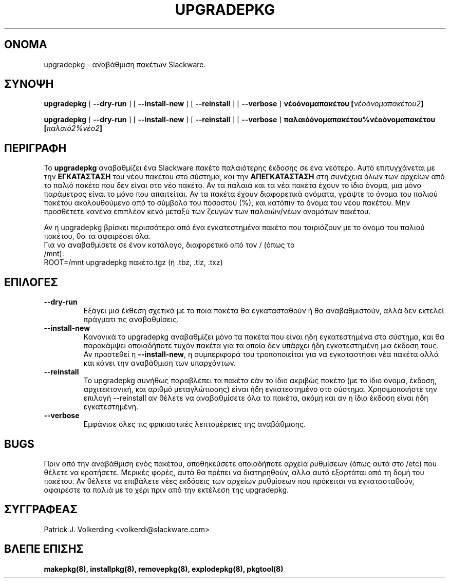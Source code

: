 .\" empty
.ds g 
.\" -*- nroff -*-
.\" empty
.ds G 
.de  Tp
.ie \\n(.$=0:((0\\$1)*2u>(\\n(.lu-\\n(.iu)) .TP
.el .TP "\\$1"
..
.\" Like TP, but if specified indent is more than half
.\" the current line-length - indent, use the default indent.
.\"*******************************************************************
.\"
.\" This file was generated with po4a. Translate the source file.
.\"
.\"*******************************************************************
.TH UPGRADEPKG 8 "31 Mαΐου 2002" "Slackware Version 8.1.0" 
.SH ΟΝΟΜΑ
upgradepkg \- αναβάθμιση πακέτων Slackware.
.SH ΣΥΝΟΨΗ
\fBupgradepkg\fP [ \fB\-\-dry\-run\fP ] [ \fB\-\-install\-new\fP ] [ \fB\-\-reinstall\fP ] [
\fB\-\-verbose\fP ] \fBνέοόνομαπακέτου\fP \fB[\fP\fIνέοόνομαπακέτου2\fP\fB]\fP
.LP
\fBupgradepkg\fP [ \fB\-\-dry\-run\fP ] [ \fB\-\-install\-new\fP ] [ \fB\-\-reinstall\fP ] [
\fB\-\-verbose\fP ] \fBπαλαιόόνομαπακέτου%νέοόνομαπακέτου\fP \fB[\fP\fIπαλαιό2%νέο2\fP\fB]\fP
.SH ΠΕΡΙΓΡΑΦΗ
Το \fBupgradepkg\fP αναβαθμίζει ένα Slackware πακέτο παλαιότερης έκδοσης σε ένα
νεότερο. Αυτό επιτυγχάνεται με την \fBΕΓΚΑΤΑΣΤΑΣΗ\fP του νέου πακέτου στο
σύστημα, και την \fBΑΠΕΓΚΑΤΑΣΤΑΣΗ\fP στη συνέχεια όλων των αρχείων από το παλιό
πακέτο που δεν είναι στο νέο πακέτο. Αν τα παλαιά και τα νέα πακέτα έχουν το
ίδιο όνομα, μια μόνο παράμετρος είναι το μόνο που απαιτείται. Αν τα πακέτα
έχουν διαφορετικά ονόματα, γράψτε το όνομα του παλιού πακέτου ακολουθούμενο
από το σύμβολο του ποσοστού (%), και κατόπιν το όνομα του νέου πακέτου. Μην
προσθέτετε κανένα επιπλέον κενό μεταξύ των ζευγών των παλαιών/νέων ονομάτων
πακέτου.

Αν η upgradepkg βρίσκει περισσότερα από ένα εγκατεστημένα πακέτα που
ταιριάζουν με το όνομα του παλιού πακέτου, θα τα αφαιρέσει όλα.
.TP 
Για να αναβαθμίσετε σε έναν κατάλογο, διαφορετικό από τον / (όπως το /mnt):
.TP 
ROOT=/mnt upgradepkg πακέτο.tgz (ή .tbz, .tlz, .txz)
.SH ΕΠΙΛΟΓΕΣ
.TP 
\fB\-\-dry\-run\fP
Εξάγει μια έκθεση σχετικά με το ποια πακέτα θα εγκατασταθούν ή θα
αναβαθμιστούν, αλλά δεν εκτελεί πράγματι τις αναβαθμίσεις.
.TP 
\fB\-\-install\-new\fP
Κανονικά το upgradepkg αναβαθμίζει μόνο τα πακέτα  που είναι ήδη
εγκατεστημένα στο σύστημα, και θα παρακάμψει οποιαδήποτε τυχόν πακέτα για τα
οποία δεν υπάρχει ήδη εγκατεστημένη μια έκδοση τους. Αν προστεθεί η
\fB\-\-install\-new\fP, η συμπεριφορά του τροποποιείται για να εγκαταστήσει νέα
πακέτα αλλά και κάνει την αναβάθμιση των υπαρχόντων.
.TP 
\fB\-\-reinstall\fP
Το upgradepkg συνήθως παραβλέπει τα πακέτα εάν το ίδιο ακριβώς πακέτο (με το
ίδιο όνομα, έκδοση, αρχιτεκτονική, και αριθμό μεταγλώτισσης) είναι ήδη
εγκατεστημένο στο σύστημα. Χρησιμοποιήστε την επιλογή \-\-reinstall αν θέλετε
να αναβαθμίσετε όλα τα πακέτα, ακόμη και αν η ίδια έκδοση είναι ήδη
εγκατεστημένη.
.TP 
\fB\-\-verbose\fP
Εμφάνισε όλες τις φρικιαστικές λεπτομέρειες της αναβάθμισης.
.SH BUGS
Πριν από την αναβάθμιση ενός πακέτου, αποθηκεύσετε οποιαδήποτε αρχεία
ρυθμίσεων (όπως αυτά στο /etc) που θέλετε να κρατήσετε. Μερικές φορές, αυτά
θα πρέπει να διατηρηθούν, αλλά αυτό εξαρτάται από τη δομή του πακέτου. Αν
θέλετε να επιβάλετε νέες εκδόσεις των αρχείων ρυθμίσεων που πρόκειται να
εγκατασταθούν, αφαιρέστε τα παλιά με το χέρι πριν από την εκτέλεση της
upgradepkg.
.SH ΣΥΓΓΡΑΦΕΑΣ
Patrick J. Volkerding <volkerdi@slackware.com>
.SH "ΒΛΕΠΕ ΕΠΙΣΗΣ"
\fBmakepkg(8),\fP \fBinstallpkg(8),\fP \fBremovepkg(8),\fP \fBexplodepkg(8),\fP
\fBpkgtool(8)\fP
